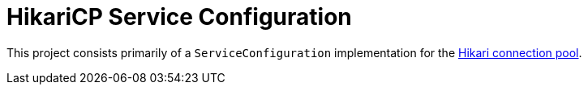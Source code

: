 = HikariCP Service Configuration

This project consists primarily of a `ServiceConfiguration`
implementation for the
https://github.com/brettwooldridge/HikariCP/blob/dev/README.md#-hikaricpits-fasterhikari-hikal%C4%93-origin-japanese-light-ray[Hikari
connection pool].
